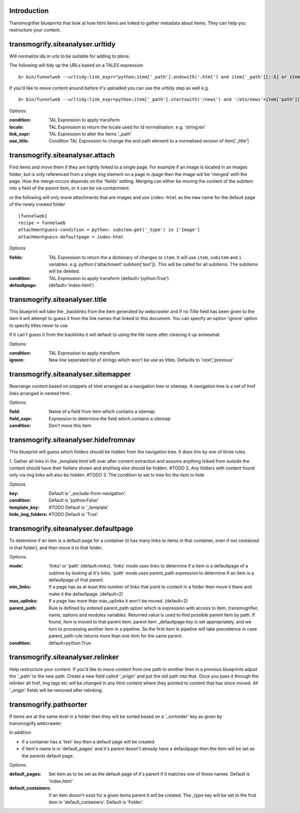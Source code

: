 Introduction
============

Transmogrifier blueprints that look at how html items are linked to gather metadata
about items. They can help you restructure your content.


transmogrify.siteanalyser.urltidy
=================================
Will  normalize ids in urls to be suitable for adding to plone.

The following will tidy up the URLs based on a TALES expression ::

 $> bin/funnelweb --urltidy:link_expr="python:item['_path'].endswith('.html') and item['_path'][:-5] or item['_path']"

If you'd like to move content around before it's uploaded you can use the urltidy step as well e.g. ::

 $> bin/funnelweb --urltidy:link_expr=python:item['_path'].startswith('/news') and '/otn/news'+item['path'][5:] or item['_path']


Options:

:condition:
  TAL Expression to apply transform

:locale:
  TAL Expression to return the locale used for id normalisation. e.g. 'string:en'

:link_expr:
  TAL Expression to alter the items '_path'

:use_title:
  Condition TAL Expression to change the end path element to a normalised version of item['_title']



transmogrify.siteanalyser.attach
================================

Find items and move them if they are tightly linked to a single page. For example if an image
is located in an images folder, but is only referenced from a single img element on a page in
/page then the image will be 'merged' with the page.
How the merge occurs depends on the 'fields' setting. Merging can either be moving the content
of the subitem into a field of the parent item, or it can be via containment.



or the following will only move attachments that are images and use ``index-html`` as the new
name for the default page of the newly created folder ::

  [funnelweb]
  recipe = funnelweb
  attachmentguess-condition = python: subitem.get('_type') in ['Image']
  attachmentguess-defaultpage = index-html

Options

:fields:
  TAL Expression to return the a dictionary of changes to ``item``. It will use ``item``, ``subitem`` and ``i`` variables.
  e.g. python:{'attachment':subitem['text']}. This will be called for all subitems. The subitems will be deleted.

:condition:
  TAL Expression to apply transform
  (default='python:True')

:defaultpage:
  (default='index-html')



transmogrify.siteanalyser.title
===============================

This blueprint will take the _backlinks from the item generated by webcrawler
and if no Title field has been given to the item it will attempt to guess
it from the link names that linked to this document.
You can specify an option 'ignore' option to specify titles never to use

If it can't guess it from the backlinks it will default to using the file name after
cleaning it up somewhat

Options:

:condition:
  TAL Expression to apply transform

:ignore:
  New line seperated list of strings which won't be use as titles. Defaults to 'next','previous'


transmogrify.siteanalyser.sitemapper
====================================
Rearrange content based on snippets of html arranged as a navigation tree or sitemap.
A navigation tree is a set of href links arranged in nested html.

Options:

:field:
  Name of a field from item which contains a sitemap

:field_expr:
  Expression to determine the field which contains a sitemap

:condition:
  Don't move this item

transmogrify.siteanalyser.hidefromnav
=====================================

This blueprint will guess which folders should be hidden from the navigation tree.
It does this by one of three rules

1. Gather all links in the _template html left over after content extraction
and assume anything linked from outside the content should have their folders shown and
anything else should be hidden. #TODO
2. Any folders with content found only via img links will also be hidden. #TODO
3. The condition to set to tree for the item to hide

Options

:key:
  Default is '_exclude-from-navigation'.

:condition:
  Default is 'python:False'

:template_key:
  #TODO
  Default is '_template'

:hide_img_folders:
  #TODO
  Default is 'True'


transmogrify.siteanalyser.defaultpage
=====================================
To determine if an item is a default page for a container (it has many links
to items in that container, even if not contained in that folder), and then move
it to that folder.

Options:

:mode:
  'links' or 'path' (default=links).
  'links' mode uses links
  to determine if a item is a defaultpage of a subtree by looking at it's links.
  'path' mode uses parent_path expression to
  determine if an item is a defaultpage of that parent.

:min_links:
  If a page has as at least this number of links that point to content in a folder
  then move it there and make it the defaultpage. (default=2)

:max_uplinks:
  If a page has more than max_uplinks it won't be moved. (default=2)

:parent_path:
        Rule is defined by entered
        parent_path option which is expression with access to item,
        transmogrifier, name, options and modules variables.
        Returned value is used to find possible parent item by path. If found,
        item is moved to that parent item, parent item _defaultpage key is set
        appropriately, and we turn to processing another item in a pipeline. So
        the first item in pipeline will take precedence in case parent_path rule
        returns more than one item for the same parent.

:condition:
  default=python:True


transmogrify.siteanalyser.relinker
==================================
Help restructure your content.
If you'd like to move content from one path to another then in a
previous blueprints adjust the '_path' to the new path. Create a new field
called '_origin' and put the old path into that. Once you pass it through
the relinker all href, img tags etc will be changed in any html content where they
pointed to content that has since moved. All '_origin' fields will be removed
after relinking.

transmogrify.pathsorter
==================================

If items are at the same level in a folder then they will be sorted based on a
'_sortorder' key as given by transmogrify.webcrawler.

In addition


- if a container has a 'text' key then a default page will be created.

- if item's name is in 'default_pages' and it's parent doesn't already have a defaultpage
  then the item will be set as the parents default page.

Options:

:default_pages:
  Set item as to be set as the default page of it's parent if it matches one of these names.
  Default is 'index.html'

:default_containers:
  if an item doesn't exist for a given items parent it will be created. The _type key will
  be set to the first item in 'default_containers'. Default is 'Folder'.


